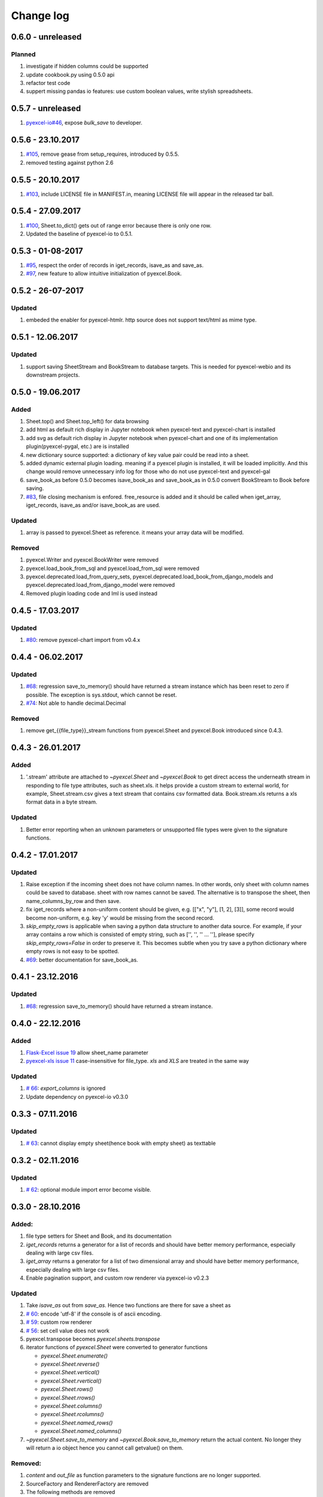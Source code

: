 Change log
================================================================================

0.6.0 - unreleased
--------------------------------------------------------------------------------

Planned
********************************************************************************

#. investigate if hidden columns could be supported
#. update cookbook.py using 0.5.0 api
#. refactor test code
#. suppert missing pandas io features: use custom boolean values, write stylish
   spreadsheets.


0.5.7 - unreleased
--------------------------------------------------------------------------------

#. `pyexcel-io#46 <https://github.com/pyexcel/pyexcel-io/issues/46>`_, expose
   `bulk_save` to developer.

0.5.6 - 23.10.2017
--------------------------------------------------------------------------------

#. `#105 <https://github.com/pyexcel/pyexcel/issues/105>`_, remove gease
   from setup_requires, introduced by 0.5.5.
#. removed testing against python 2.6

0.5.5 - 20.10.2017
--------------------------------------------------------------------------------

#. `#103 <https://github.com/pyexcel/pyexcel/issues/103>`_, include LICENSE file
   in MANIFEST.in, meaning LICENSE file will appear in the released tar ball.

0.5.4 - 27.09.2017
--------------------------------------------------------------------------------

#. `#100 <https://github.com/pyexcel/pyexcel/issues/100>`_, Sheet.to_dict() gets
   out of range error because there is only one row.
#. Updated the baseline of pyexcel-io to 0.5.1.

0.5.3 - 01-08-2017
--------------------------------------------------------------------------------

#. `#95 <https://github.com/pyexcel/pyexcel/issues/95>`_, respect the order of
   records in iget_records, isave_as and save_as.
#. `#97 <https://github.com/pyexcel/pyexcel/issues/97>`_, new feature to allow
   intuitive initialization of pyexcel.Book.


0.5.2 - 26-07-2017
--------------------------------------------------------------------------------

Updated
********************************************************************************

#. embeded the enabler for pyexcel-htmlr. http source does not support text/html
   as mime type.

0.5.1 - 12.06.2017
--------------------------------------------------------------------------------

Updated
********************************************************************************

#. support saving SheetStream and BookStream to database targets. This is needed
   for pyexcel-webio and its downstream projects.

0.5.0 - 19.06.2017
--------------------------------------------------------------------------------

Added
********************************************************************************

#. Sheet.top() and Sheet.top_left() for data browsing
#. add html as default rich display in Jupyter notebook when pyexcel-text
   and pyexcel-chart is installed
#. add svg as default rich display in Jupyter notebook when pyexcel-chart and
   one of its implementation plugin(pyexcel-pygal, etc.) are is installed
#. new dictionary source supported: a dictionary of key value pair could be
   read into a sheet.
#. added dynamic external plugin loading. meaning if a pyexcel plugin
   is installed, it will be loaded implicitly. And this change would remove
   unnecessary info log for those who do not use pyexcel-text and pyexcel-gal
#. save_book_as before 0.5.0 becomes isave_book_as and save_book_as in 0.5.0
   convert BookStream to Book before saving.
#. `#83 <https://github.com/pyexcel/pyexcel/issues/83>`_, file closing mechanism
   is enfored. free_resource is added and it should be called when iget_array,
   iget_records, isave_as and/or isave_book_as are used.

Updated
********************************************************************************

#. array is passed to pyexcel.Sheet as reference. it means your array data will
   be modified.

Removed
********************************************************************************

#. pyexcel.Writer and pyexcel.BookWriter were removed
#. pyexcel.load_book_from_sql and pyexcel.load_from_sql were removed
#. pyexcel.deprecated.load_from_query_sets,
   pyexcel.deprecated.load_book_from_django_models and
   pyexcel.deprecated.load_from_django_model were removed
#. Removed plugin loading code and lml is used instead


0.4.5 - 17.03.2017
--------------------------------------------------------------------------------

Updated
********************************************************************************

#. `#80 <https://github.com/pyexcel/pyexcel/issues/80>`_: remove pyexcel-chart
   import from v0.4.x

0.4.4 - 06.02.2017
--------------------------------------------------------------------------------

Updated
********************************************************************************

#. `#68 <https://github.com/pyexcel/pyexcel/issues/68>`_: regression
   save_to_memory() should have returned a stream instance which has
   been reset to zero if possible. The exception is sys.stdout, which cannot
   be reset.

#. `#74 <https://github.com/pyexcel/pyexcel/issues/74>`_: Not able to
   handle decimal.Decimal

Removed
********************************************************************************

#. remove get_{{file_type}}_stream functions from pyexcel.Sheet and
   pyexcel.Book introduced since 0.4.3.


0.4.3 - 26.01.2017
--------------------------------------------------------------------------------

Added
********************************************************************************

#. '.stream' attribute are attached to `~pyexcel.Sheet` and
   `~pyexcel.Book` to get direct access the underneath stream
   in responding to file type attributes, such as sheet.xls. it helps provide a custom
   stream to external world, for example, Sheet.stream.csv gives a text stream
   that contains csv formatted data. Book.stream.xls returns a xls format
   data in a byte stream.

Updated
********************************************************************************

#. Better error reporting when an unknown parameters or unsupported file types
   were given to the signature functions.


0.4.2 - 17.01.2017
--------------------------------------------------------------------------------

Updated
********************************************************************************

#. Raise exception if the incoming sheet does not have column names. In other
   words, only sheet with column names could be saved to database. sheet with
   row names cannot be saved. The alternative is to transpose the sheet, then
   name_columns_by_row and then save.
#. fix iget_records where a non-uniform content should be given,
   e.g. [["x", "y"], [1, 2], [3]], some record would become non-uniform, e.g.
   key 'y' would be missing from the second record.
#. `skip_empty_rows` is applicable when saving a python data structure to
   another data source. For example, if your array contains a row which is
   consisted of empty string, such as ['', '', '' ... ''], please specify
   `skip_empty_rows=False` in order to preserve it. This becomes subtle when
   you try save a python dictionary where empty rows is not easy to be spotted.
#. `#69  <https://github.com/pyexcel/pyexcel/issues/69>`_: better documentation
   for save_book_as.

0.4.1 - 23.12.2016
--------------------------------------------------------------------------------

Updated
********************************************************************************

#. `#68  <https://github.com/pyexcel/pyexcel/issues/68>`_: regression
   save_to_memory() should have returned a stream instance.


0.4.0 - 22.12.2016
--------------------------------------------------------------------------------

Added
********************************************************************************

#. `Flask-Excel issue 19 <https://github.com/pyexcel/Flask-Excel/issues/19>`_
   allow sheet_name parameter
#. `pyexcel-xls issue 11 <https://github.com/pyexcel/pyexcel-xls/issues/11>`_
   case-insensitive for file_type. `xls` and `XLS` are treated in the same way


Updated
********************************************************************************

#. `# 66 <https://github.com/pyexcel/pyexcel/issues/66>`_: `export_columns` is
   ignored
#. Update dependency on pyexcel-io v0.3.0


0.3.3 - 07.11.2016
--------------------------------------------------------------------------------

Updated
********************************************************************************

#. `# 63 <https://github.com/pyexcel/pyexcel/issues/63>`_: cannot display
   empty sheet(hence book with empty sheet) as texttable


0.3.2 - 02.11.2016
--------------------------------------------------------------------------------

Updated
********************************************************************************

#. `# 62 <https://github.com/pyexcel/pyexcel/issues/62>`_: optional module
   import error become visible.


0.3.0 - 28.10.2016
--------------------------------------------------------------------------------

.. _version_o_three:

Added:
********************************************************************************

#. file type setters for Sheet and Book, and its documentation
#. `iget_records` returns a generator for a list of records and should have
   better memory performance, especially dealing with large csv files.
#. `iget_array` returns a generator for a list of two dimensional array and
   should have better memory performance, especially dealing with large csv
   files.
#. Enable pagination support, and custom row renderer via pyexcel-io v0.2.3

Updated
********************************************************************************

#. Take `isave_as` out from `save_as`. Hence two functions are there for save
   a sheet as
#. `# 60 <https://github.com/pyexcel/pyexcel/issues/60>`_: encode 'utf-8' if
   the console is of ascii encoding.
#. `# 59 <https://github.com/pyexcel/pyexcel/issues/59>`_: custom row
   renderer
#. `# 56 <https://github.com/pyexcel/pyexcel/issues/56>`_: set cell value does
   not work
#. pyexcel.transpose becomes `pyexcel.sheets.transpose`
#. iterator functions of `pyexcel.Sheet` were converted to generator
   functions

   * `pyexcel.Sheet.enumerate()`
   * `pyexcel.Sheet.reverse()`
   * `pyexcel.Sheet.vertical()`
   * `pyexcel.Sheet.rvertical()`
   * `pyexcel.Sheet.rows()`
   * `pyexcel.Sheet.rrows()`
   * `pyexcel.Sheet.columns()`
   * `pyexcel.Sheet.rcolumns()`
   * `pyexcel.Sheet.named_rows()`
   * `pyexcel.Sheet.named_columns()`

#. `~pyexcel.Sheet.save_to_memory` and `~pyexcel.Book.save_to_memory`
   return the actual content. No longer they will return a io object hence
   you cannot call getvalue() on them.

Removed:
********************************************************************************

#. `content` and `out_file` as function parameters to the signature functions are
   no longer supported.
#. SourceFactory and RendererFactory are removed
#. The following methods are removed

   * `pyexcel.to_array`
   * `pyexcel.to_dict`
   * `pyexcel.utils.to_one_dimensional_array`
   * `pyexcel.dict_to_array`
   * `pyexcel.from_records`
   * `pyexcel.to_records`

#. `pyexcel.Sheet.filter` has been re-implemented and all filters were
   removed:

   * `pyexcel.filters.ColumnIndexFilter`
   * `pyexcel.filters.ColumnFilter`
   * `pyexcel.filters.RowFilter`
   * `pyexcel.filters.EvenColumnFilter`
   * `pyexcel.filters.OddColumnFilter`
   * `pyexcel.filters.EvenRowFilter`
   * `pyexcel.filters.OddRowFilter`
   * `pyexcel.filters.RowIndexFilter`
   * `pyexcel.filters.SingleColumnFilter`
   * `pyexcel.filters.RowValueFilter`
   * `pyexcel.filters.NamedRowValueFilter`
   * `pyexcel.filters.ColumnValueFilter`
   * `pyexcel.filters.NamedColumnValueFilter`
   * `pyexcel.filters.SingleRowFilter`

#. the following functions have been removed

   * `add_formatter`
   * `remove_formatter`
   * `clear_formatters`
   * `freeze_formatters`
   * `add_filter`
   * `remove_filter`
   * `clear_filters`
   * `freeze_formatters`

#. `pyexcel.Sheet.filter` has been re-implemented and all filters were
   removed:

   * pyexcel.formatters.SheetFormatter


0.2.5 - 31.08.2016
--------------------------------------------------------------------------------

Updated:
********************************************************************************

#. `# 58 <https://github.com/pyexcel/pyexcel/issues/58>`_: texttable should
   have been made as compulsory requirement


0.2.4 - 14.07.2016
--------------------------------------------------------------------------------

Updated:
********************************************************************************

#. For python 2, writing to sys.stdout by pyexcel-cli raise IOError.

0.2.3 - 11.07.2016
--------------------------------------------------------------------------------

Updated:
********************************************************************************

#. For python 3, do not seek 0 when saving to memory if sys.stdout is passed on.
   Hence, adding support for sys.stdin and sys.stdout.

0.2.2 - 01.06.2016
--------------------------------------------------------------------------------

Updated:
********************************************************************************

#. Explicit imports, no longer needed
#. Depends on latest setuptools 18.0.1
#. NotImplementedError will be raised if parameters to core functions are not supported, e.g. get_sheet(cannot_find_me_option="will be thrown out as NotImplementedError")

0.2.1 - 23.04.2016
--------------------------------------------------------------------------------

Added:
********************************************************************************

#. add pyexcel-text file types as attributes of pyexcel.Sheet and pyexcel.Book, related to `issue 31 <https://github.com/pyexcel/pyexcel/issues/31>`__
#. auto import pyexcel-text if it is pip installed

Updated:
********************************************************************************

#. code refactoring done for easy addition of sources.
#. bug fix `issue 29 <https://github.com/pyexcel/pyexcel/issues/29>`__, Even if the format is a string it is displayed as a float
#. pyexcel-text is no longer a plugin to pyexcel-io but to pyexcel.sources, see `pyexcel-text issue #22 <https://github.com/pyexcel/pyexcel-text/issues/22>`__

Removed:
********************************************************************************
#. pyexcel.presentation is removed. No longer the internal decorate @outsource is used. related to `issue 31 <https://github.com/pyexcel/pyexcel/issues/31>`_


0.2.0 - 17.01.2016
--------------------------------------------------------------------------------

Updated
********************************************************************************

#. adopt pyexcel-io yield key word to return generator as content
#. pyexcel.save_as and pyexcel.save_book_as get performance improvements


0.1.7 - 03.07.2015
--------------------------------------------------------------------------------

Added
********************************************************************************

#. Support pyramid-excel which does the database commit on its own.


0.1.6 - 13.06.2015
--------------------------------------------------------------------------------

Added
********************************************************************************

#. get excel data from a http url


0.0.13 - 07.02.2015
--------------------------------------------------------------------------------

Added
********************************************************************************

#. Support django
#. texttable as default renderer

0.0.12 - 25.01.2015
--------------------------------------------------------------------------------

Added
********************************************************************************

#. Added sqlalchemy support


0.0.10 - 15.12.2015
--------------------------------------------------------------------------------

Added
********************************************************************************

#. added csvz and tsvz format


0.0.4 - 12.10.2014
--------------------------------------------------------------------------------

Updated
********************************************************************************

#. Support python 3

0.0.1 - 14.09.2014
--------------------------------------------------------------------------------

Features:

#. read and write csv, ods, xls, xlsx and xlsm files(which are referred later
   as excel files)
#. various iterators for the reader
#. row and column filters for the reader
#. utilities to get array and dictionary out from excel files.
#. cookbok receipes for some common and simple usage of this library.
